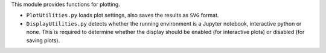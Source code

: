 This module provides functions for plotting. 

* ``PlotUtilities.py`` loads plot settings, also saves the results as ``SVG`` format.
* ``DisplayUtilities.py`` detects whether the running environment is a Jupyter notebook, interactive python or none. This is required to determine whether the display should be enabled (for interactive plots) or disabled (for saving plots).
